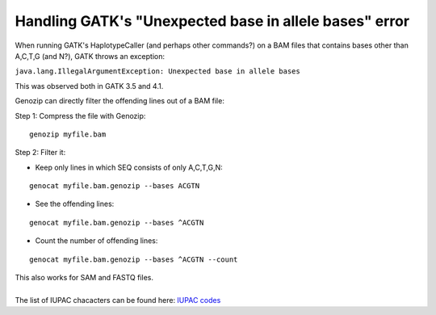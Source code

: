 .. _gatk-unexpected-base:

Handling GATK's "Unexpected base in allele bases" error
=======================================================

When running GATK's HaplotypeCaller (and perhaps other commands?) on a BAM files that contains bases other than A,C,T,G (and N?), GATK throws an exception:

``java.lang.IllegalArgumentException: Unexpected base in allele bases``

This was observed both in GATK 3.5 and 4.1.

Genozip can directly filter the offending lines out of a BAM file:

Step 1: Compress the file with Genozip:

::

    genozip myfile.bam

Step 2: Filter it:

- Keep only lines in which SEQ consists of only A,C,T,G,N:

::

    genocat myfile.bam.genozip --bases ACGTN

- See the offending lines:

::

    genocat myfile.bam.genozip --bases ^ACGTN

- Count the number of offending lines:

::

    genocat myfile.bam.genozip --bases ^ACGTN --count

| This also works for SAM and FASTQ files.
|
| The list of IUPAC chacacters can be found here: `IUPAC codes <https://www.bioinformatics.org/sms/iupac.html>`_




